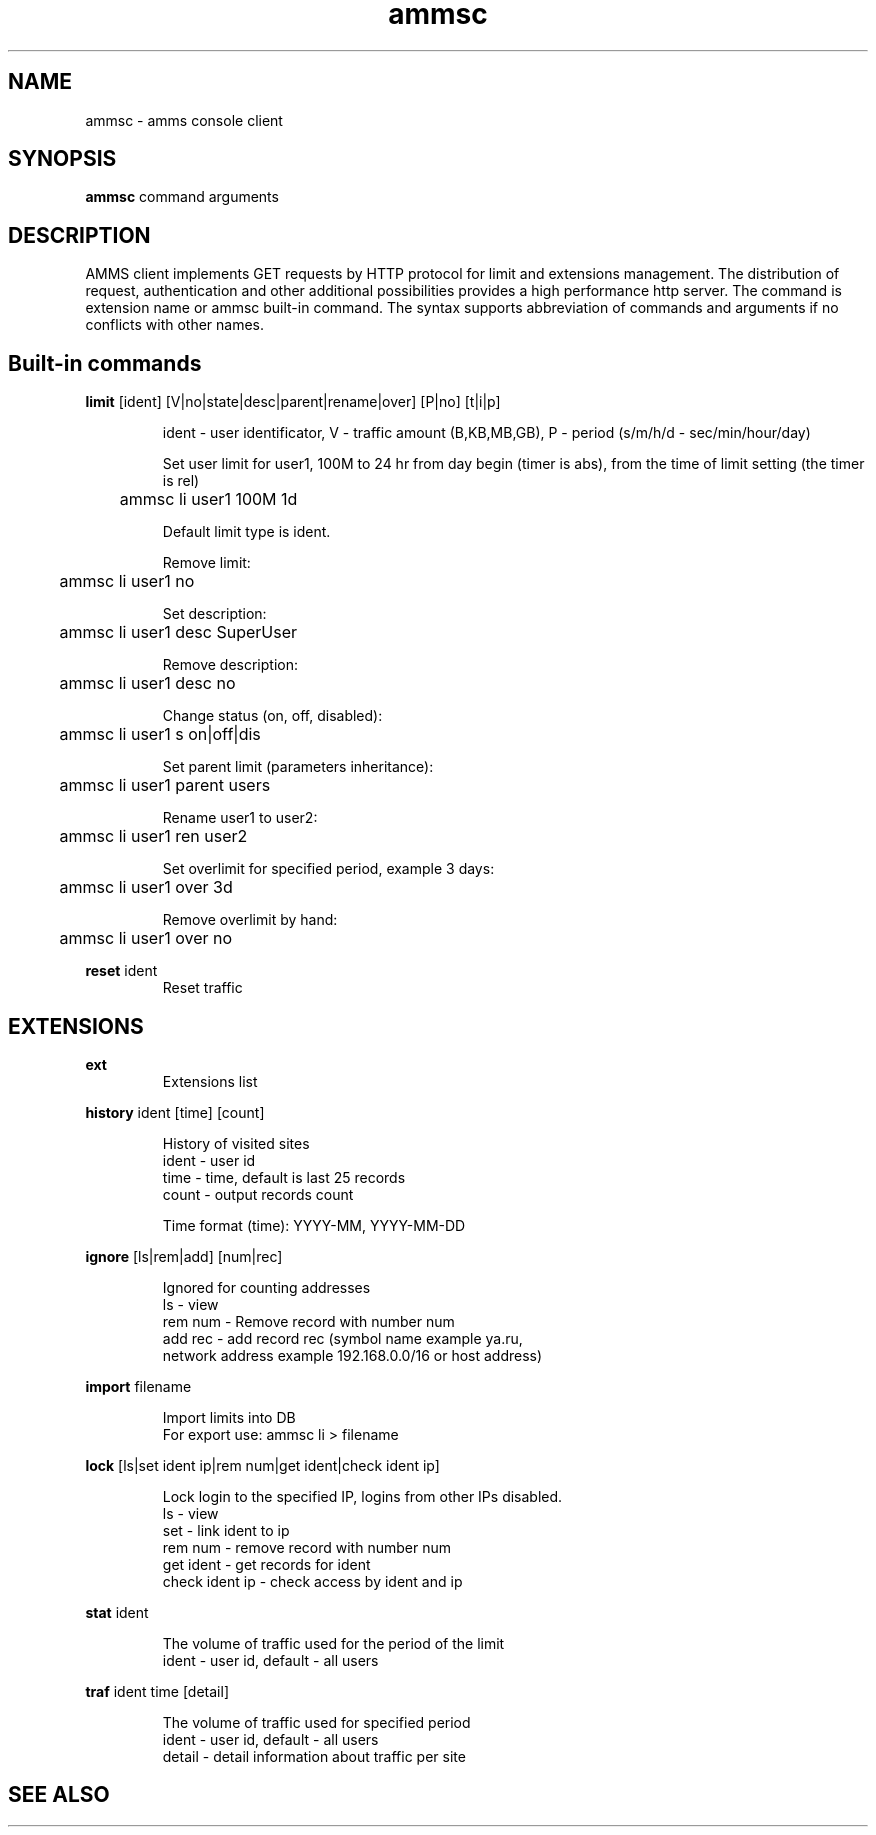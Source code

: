 .\"Created with GNOME Manpages Editor Wizard
.\"http://sourceforge.net/projects/gmanedit2
.TH ammsc 1 "October 25, 2011" "0.9" "An account management system for SQUID"

.SH NAME
ammsc \- amms console client

.SH SYNOPSIS
.B ammsc
.RI command
arguments
.br

.SH DESCRIPTION
AMMS client implements GET requests by HTTP protocol for limit and extensions management.
The distribution of request, authentication and other additional possibilities provides a high performance http server.
The command is extension name or ammsc built-in command.
The syntax supports abbreviation of commands and arguments if no conflicts with other names.

.SH Built-in commands
.B limit
[ident] [V|no|state|desc|parent|rename|over] [P|no] [t|i|p]
.RS

ident - user identificator, V - traffic amount (B,KB,MB,GB), P - period (s/m/h/d - sec/min/hour/day)

Set user limit for user1, 100M to 24 hr from day begin (timer is abs), from the time of limit setting (the timer is rel)

	ammsc li user1 100M 1d

Default limit type is ident.

Remove limit:

	ammsc li user1 no

Set description:

	ammsc li user1 desc SuperUser

Remove description:

	ammsc li user1 desc no

Change status (on, off, disabled):

	ammsc li user1 s on|off|dis

Set parent limit (parameters inheritance):

	ammsc li user1 parent users

Rename user1 to user2:

	ammsc li user1 ren user2

Set overlimit for specified period, example 3 days:

	ammsc li user1 over 3d

Remove overlimit by hand:

	ammsc li user1 over no
.RE

.B reset
ident
.RS
Reset traffic
.RE

.SH EXTENSIONS
.B ext
.RS
Extensions list
.RE

.B history
ident [time] [count]

.RS
 History of visited sites
 ident - user id
 time - time, default is last 25 records
 count - output records count

 Time format (time): YYYY-MM, YYYY-MM-DD
.RE

.B ignore
[ls|rem|add] [num|rec]

.RS
 Ignored for counting addresses
 ls - view
 rem num - Remove record with number num
 add rec - add record rec (symbol name example ya.ru, 
 network address example 192.168.0.0/16 or host address)
.RE


.B import
filename

.RS
 Import limits into DB
 For export use: ammsc li > filename
.RE

.B lock
[ls|set ident ip|rem num|get ident|check ident ip]

.RS
 Lock login to the specified IP, logins from other IPs disabled.
 ls - view
 set - link ident to ip
 rem num - remove record with number num
 get ident - get records for ident
 check ident ip - check access by ident and ip
.RE

.B stat
ident

.RS
 The volume of traffic used for the period of the limit
 ident - user id, default - all users
.RE

.B traf
ident time [detail]

.RS
 The volume of traffic used for specified period
 ident - user id, default - all users
 detail - detail information about traffic per site
.RE

.SH "SEE ALSO"

